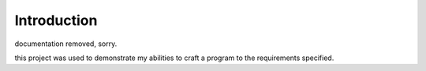 Introduction
------------

documentation removed, sorry.

this project was used to demonstrate my abilities to craft a program to the requirements specified.

